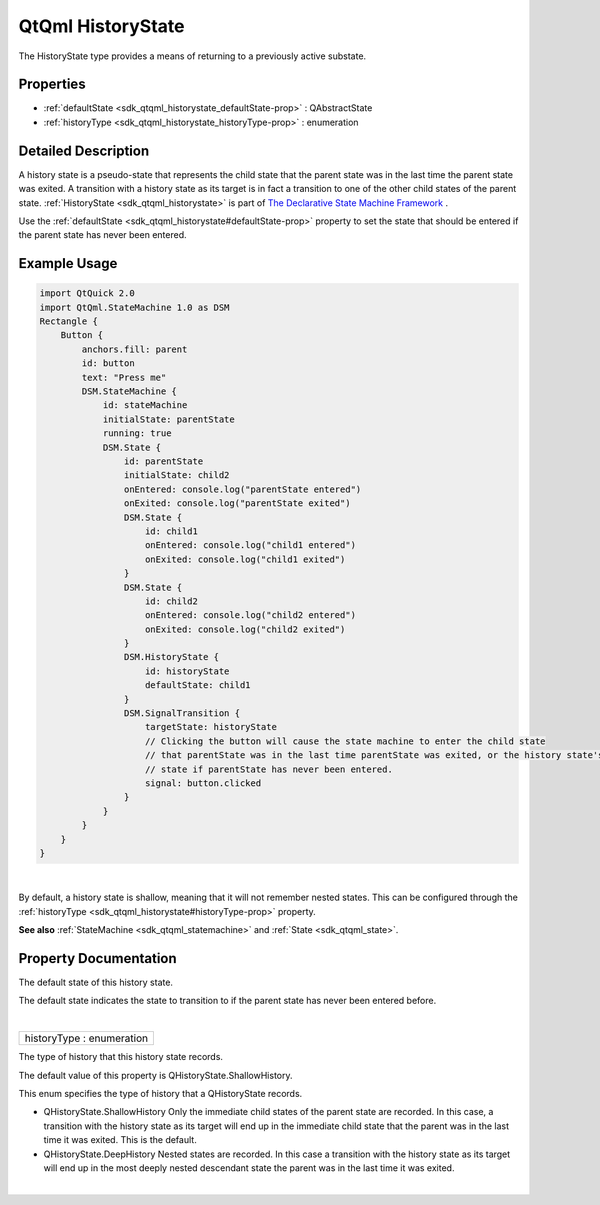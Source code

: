 .. _sdk_qtqml_historystate:
QtQml HistoryState
==================

The HistoryState type provides a means of returning to a previously
active substate.

+--------------------------------------+--------------------------------------+
| Import Statement:                    | import QtQml.StateMachine 1.0        |
+--------------------------------------+--------------------------------------+
| Since:                               | Qt 5.4                               |
+--------------------------------------+--------------------------------------+
| Inherits:                            | :ref:`QAbstractState <sdk_qtqml_qabstract |
|                                      | state>`_                             |
+--------------------------------------+--------------------------------------+

Properties
----------

-  :ref:`defaultState <sdk_qtqml_historystate_defaultState-prop>` :
   QAbstractState
-  :ref:`historyType <sdk_qtqml_historystate_historyType-prop>` :
   enumeration

Detailed Description
--------------------

A history state is a pseudo-state that represents the child state that
the parent state was in the last time the parent state was exited. A
transition with a history state as its target is in fact a transition to
one of the other child states of the parent state.
:ref:`HistoryState <sdk_qtqml_historystate>` is part of `The Declarative
State Machine Framework </sdk/apps/qml/QtQml/qmlstatemachine/>`_ .

Use the :ref:`defaultState <sdk_qtqml_historystate#defaultState-prop>`
property to set the state that should be entered if the parent state has
never been entered.

Example Usage
-------------

.. code:: qml

    import QtQuick 2.0
    import QtQml.StateMachine 1.0 as DSM
    Rectangle {
        Button {
            anchors.fill: parent
            id: button
            text: "Press me"
            DSM.StateMachine {
                id: stateMachine
                initialState: parentState
                running: true
                DSM.State {
                    id: parentState
                    initialState: child2
                    onEntered: console.log("parentState entered")
                    onExited: console.log("parentState exited")
                    DSM.State {
                        id: child1
                        onEntered: console.log("child1 entered")
                        onExited: console.log("child1 exited")
                    }
                    DSM.State {
                        id: child2
                        onEntered: console.log("child2 entered")
                        onExited: console.log("child2 exited")
                    }
                    DSM.HistoryState {
                        id: historyState
                        defaultState: child1
                    }
                    DSM.SignalTransition {
                        targetState: historyState
                        // Clicking the button will cause the state machine to enter the child state
                        // that parentState was in the last time parentState was exited, or the history state's default
                        // state if parentState has never been entered.
                        signal: button.clicked
                    }
                }
            }
        }
    }

| 

By default, a history state is shallow, meaning that it will not
remember nested states. This can be configured through the
:ref:`historyType <sdk_qtqml_historystate#historyType-prop>` property.

**See also** :ref:`StateMachine <sdk_qtqml_statemachine>` and
:ref:`State <sdk_qtqml_state>`.

Property Documentation
----------------------

.. _sdk_qtqml_historystate_-prop:

+--------------------------------------------------------------------------+
| :ref:` <>`\ defaultState : `QAbstractState <sdk_qtqml_qabstractstate>` |
+--------------------------------------------------------------------------+

The default state of this history state.

The default state indicates the state to transition to if the parent
state has never been entered before.

| 

.. _sdk_qtqml_historystate_historyType-prop:

+--------------------------------------------------------------------------+
|        \ historyType : enumeration                                       |
+--------------------------------------------------------------------------+

The type of history that this history state records.

The default value of this property is QHistoryState.ShallowHistory.

This enum specifies the type of history that a QHistoryState records.

-  QHistoryState.ShallowHistory Only the immediate child states of the
   parent state are recorded. In this case, a transition with the
   history state as its target will end up in the immediate child state
   that the parent was in the last time it was exited. This is the
   default.
-  QHistoryState.DeepHistory Nested states are recorded. In this case a
   transition with the history state as its target will end up in the
   most deeply nested descendant state the parent was in the last time
   it was exited.

| 
